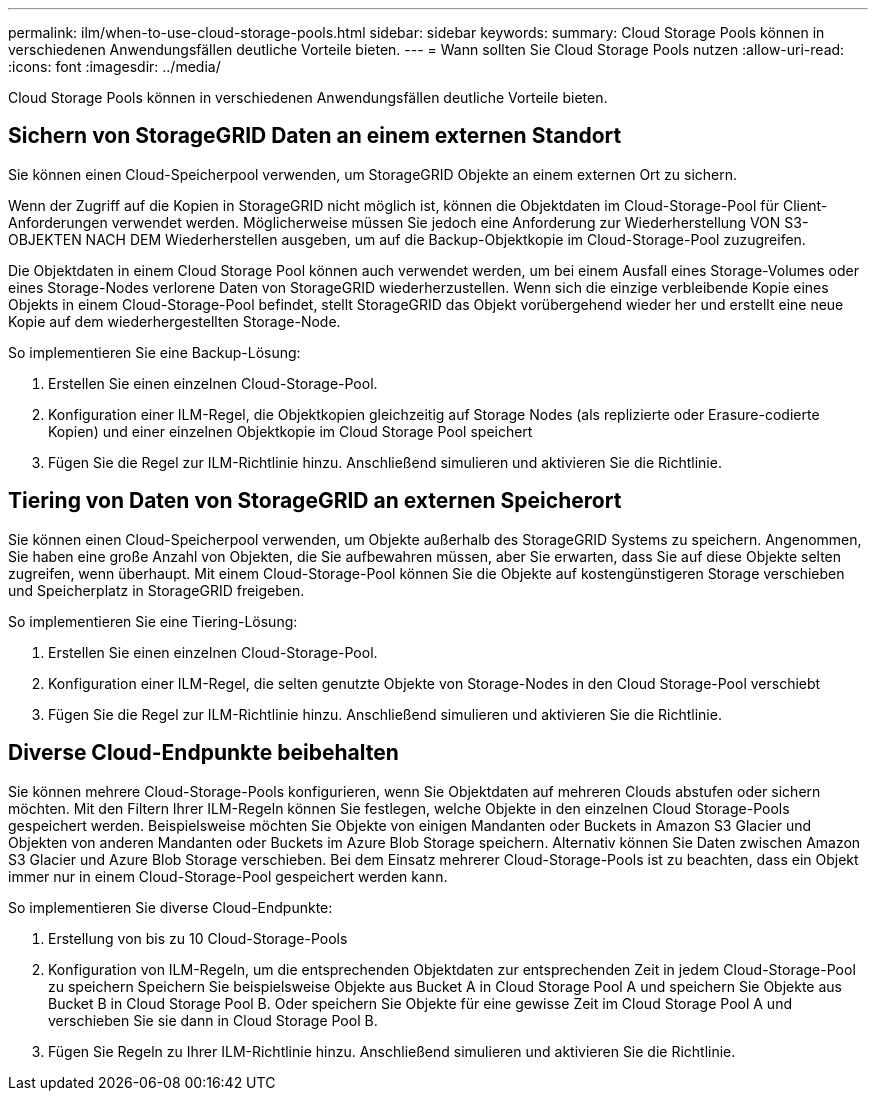 ---
permalink: ilm/when-to-use-cloud-storage-pools.html 
sidebar: sidebar 
keywords:  
summary: Cloud Storage Pools können in verschiedenen Anwendungsfällen deutliche Vorteile bieten. 
---
= Wann sollten Sie Cloud Storage Pools nutzen
:allow-uri-read: 
:icons: font
:imagesdir: ../media/


[role="lead"]
Cloud Storage Pools können in verschiedenen Anwendungsfällen deutliche Vorteile bieten.



== Sichern von StorageGRID Daten an einem externen Standort

Sie können einen Cloud-Speicherpool verwenden, um StorageGRID Objekte an einem externen Ort zu sichern.

Wenn der Zugriff auf die Kopien in StorageGRID nicht möglich ist, können die Objektdaten im Cloud-Storage-Pool für Client-Anforderungen verwendet werden. Möglicherweise müssen Sie jedoch eine Anforderung zur Wiederherstellung VON S3-OBJEKTEN NACH DEM Wiederherstellen ausgeben, um auf die Backup-Objektkopie im Cloud-Storage-Pool zuzugreifen.

Die Objektdaten in einem Cloud Storage Pool können auch verwendet werden, um bei einem Ausfall eines Storage-Volumes oder eines Storage-Nodes verlorene Daten von StorageGRID wiederherzustellen. Wenn sich die einzige verbleibende Kopie eines Objekts in einem Cloud-Storage-Pool befindet, stellt StorageGRID das Objekt vorübergehend wieder her und erstellt eine neue Kopie auf dem wiederhergestellten Storage-Node.

So implementieren Sie eine Backup-Lösung:

. Erstellen Sie einen einzelnen Cloud-Storage-Pool.
. Konfiguration einer ILM-Regel, die Objektkopien gleichzeitig auf Storage Nodes (als replizierte oder Erasure-codierte Kopien) und einer einzelnen Objektkopie im Cloud Storage Pool speichert
. Fügen Sie die Regel zur ILM-Richtlinie hinzu. Anschließend simulieren und aktivieren Sie die Richtlinie.




== Tiering von Daten von StorageGRID an externen Speicherort

Sie können einen Cloud-Speicherpool verwenden, um Objekte außerhalb des StorageGRID Systems zu speichern. Angenommen, Sie haben eine große Anzahl von Objekten, die Sie aufbewahren müssen, aber Sie erwarten, dass Sie auf diese Objekte selten zugreifen, wenn überhaupt. Mit einem Cloud-Storage-Pool können Sie die Objekte auf kostengünstigeren Storage verschieben und Speicherplatz in StorageGRID freigeben.

So implementieren Sie eine Tiering-Lösung:

. Erstellen Sie einen einzelnen Cloud-Storage-Pool.
. Konfiguration einer ILM-Regel, die selten genutzte Objekte von Storage-Nodes in den Cloud Storage-Pool verschiebt
. Fügen Sie die Regel zur ILM-Richtlinie hinzu. Anschließend simulieren und aktivieren Sie die Richtlinie.




== Diverse Cloud-Endpunkte beibehalten

Sie können mehrere Cloud-Storage-Pools konfigurieren, wenn Sie Objektdaten auf mehreren Clouds abstufen oder sichern möchten. Mit den Filtern Ihrer ILM-Regeln können Sie festlegen, welche Objekte in den einzelnen Cloud Storage-Pools gespeichert werden. Beispielsweise möchten Sie Objekte von einigen Mandanten oder Buckets in Amazon S3 Glacier und Objekten von anderen Mandanten oder Buckets im Azure Blob Storage speichern. Alternativ können Sie Daten zwischen Amazon S3 Glacier und Azure Blob Storage verschieben. Bei dem Einsatz mehrerer Cloud-Storage-Pools ist zu beachten, dass ein Objekt immer nur in einem Cloud-Storage-Pool gespeichert werden kann.

So implementieren Sie diverse Cloud-Endpunkte:

. Erstellung von bis zu 10 Cloud-Storage-Pools
. Konfiguration von ILM-Regeln, um die entsprechenden Objektdaten zur entsprechenden Zeit in jedem Cloud-Storage-Pool zu speichern Speichern Sie beispielsweise Objekte aus Bucket A in Cloud Storage Pool A und speichern Sie Objekte aus Bucket B in Cloud Storage Pool B. Oder speichern Sie Objekte für eine gewisse Zeit im Cloud Storage Pool A und verschieben Sie sie dann in Cloud Storage Pool B.
. Fügen Sie Regeln zu Ihrer ILM-Richtlinie hinzu. Anschließend simulieren und aktivieren Sie die Richtlinie.

